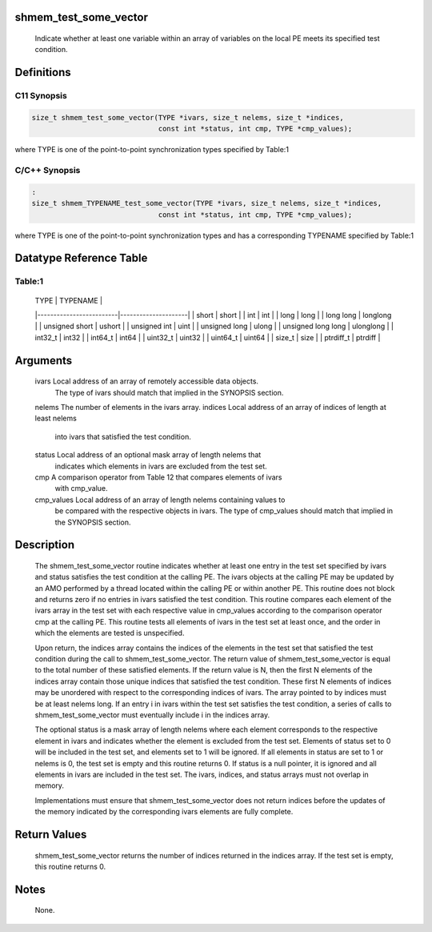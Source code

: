 shmem_test_some_vector
======================

   Indicate whether at least one variable within an array of variables on the
   local PE meets its specified test condition.

Definitions
===========

C11 Synopsis
------------

.. code:: bash

   size_t shmem_test_some_vector(TYPE *ivars, size_t nelems, size_t *indices,
                                 const int *status, int cmp, TYPE *cmp_values);

where TYPE is one of the point-to-point synchronization types specified
by Table:1

C/C++ Synopsis
--------------

.. code:: bash

   :
   size_t shmem_TYPENAME_test_some_vector(TYPE *ivars, size_t nelems, size_t *indices,
                                 const int *status, int cmp, TYPE *cmp_values);

where TYPE is one of the point-to-point synchronization types and has a
corresponding TYPENAME specified by Table:1

Datatype Reference Table
========================

Table:1
-------

     |           TYPE          |      TYPENAME       |
     |-------------------------|---------------------|
     |   short                 |     short           |
     |   int                   |     int             |
     |   long                  |     long            |
     |   long long             |     longlong        |
     |   unsigned short        |     ushort          |
     |   unsigned int          |     uint            |
     |   unsigned long         |     ulong           |
     |   unsigned long long    |     ulonglong       |
     |   int32_t               |     int32           |
     |   int64_t               |     int64           |
     |   uint32_t              |     uint32          |
     |   uint64_t              |     uint64          |
     |   size_t                |     size            |
     |   ptrdiff_t             |     ptrdiff         |

Arguments
=========

   ivars       Local address of an array of remotely accessible data objects.
               The type of ivars should match that implied in the SYNOPSIS
               section.
   nelems      The number of elements in the ivars array.
   indices     Local address of an array of indices of length at least nelems
               into ivars that satisfied the test condition.
   status      Local address of an optional mask array of length nelems that
               indicates which elements in ivars are excluded from the test set.
   cmp         A comparison operator from Table 12 that compares elements of ivars
               with cmp_value.
   cmp_values  Local address of an array of length nelems containing values to
               be compared with the respective objects in ivars. The type of
               cmp_values should match that implied in the SYNOPSIS section.

Description
===========

   The shmem_test_some_vector routine indicates whether at least one entry in
   the test set specified by ivars and status satisfies the test condition at
   the calling PE. The ivars objects at the calling PE may be updated by an
   AMO performed by a thread located within the calling PE or within another
   PE. This routine does not block and returns zero if no entries in ivars
   satisfied the test condition. This routine compares each element of the
   ivars array in the test set with each respective value in cmp_values
   according to the comparison operator cmp at the calling PE. This routine
   tests all elements of ivars in the test set at least once, and the order in
   which the elements are tested is unspecified.

   Upon return, the indices array contains the indices of the elements in the
   test set that satisfied the test condition during the call to
   shmem_test_some_vector. The return value of shmem_test_some_vector is equal
   to the total number of these satisfied elements. If the return value is N,
   then the first N elements of the indices array contain those unique indices
   that satisfied the test condition. These first N elements of indices may be
   unordered with respect to the corresponding indices of ivars. The array
   pointed to by indices must be at least nelems long. If an entry i in ivars
   within the test set satisfies the test condition, a series of calls to
   shmem_test_some_vector must eventually include i in the indices array.

   The optional status is a mask array of length nelems where each element
   corresponds to the respective element in ivars and indicates whether the
   element is excluded from the test set. Elements of status set to 0 will be
   included in the test set, and elements set to 1 will be ignored. If all
   elements in status are set to 1 or nelems is 0, the test set is empty and
   this routine returns 0. If status is a null pointer, it is ignored and all
   elements in ivars are included in the test set. The ivars, indices, and
   status arrays must not overlap in memory.

   Implementations must ensure that shmem_test_some_vector does not return
   indices before the updates of the memory indicated by the corresponding
   ivars elements are fully complete.

Return Values
=============

   shmem_test_some_vector returns the number of indices returned in the indices
   array. If the test set is empty, this routine returns 0.

Notes
=====

   None.
